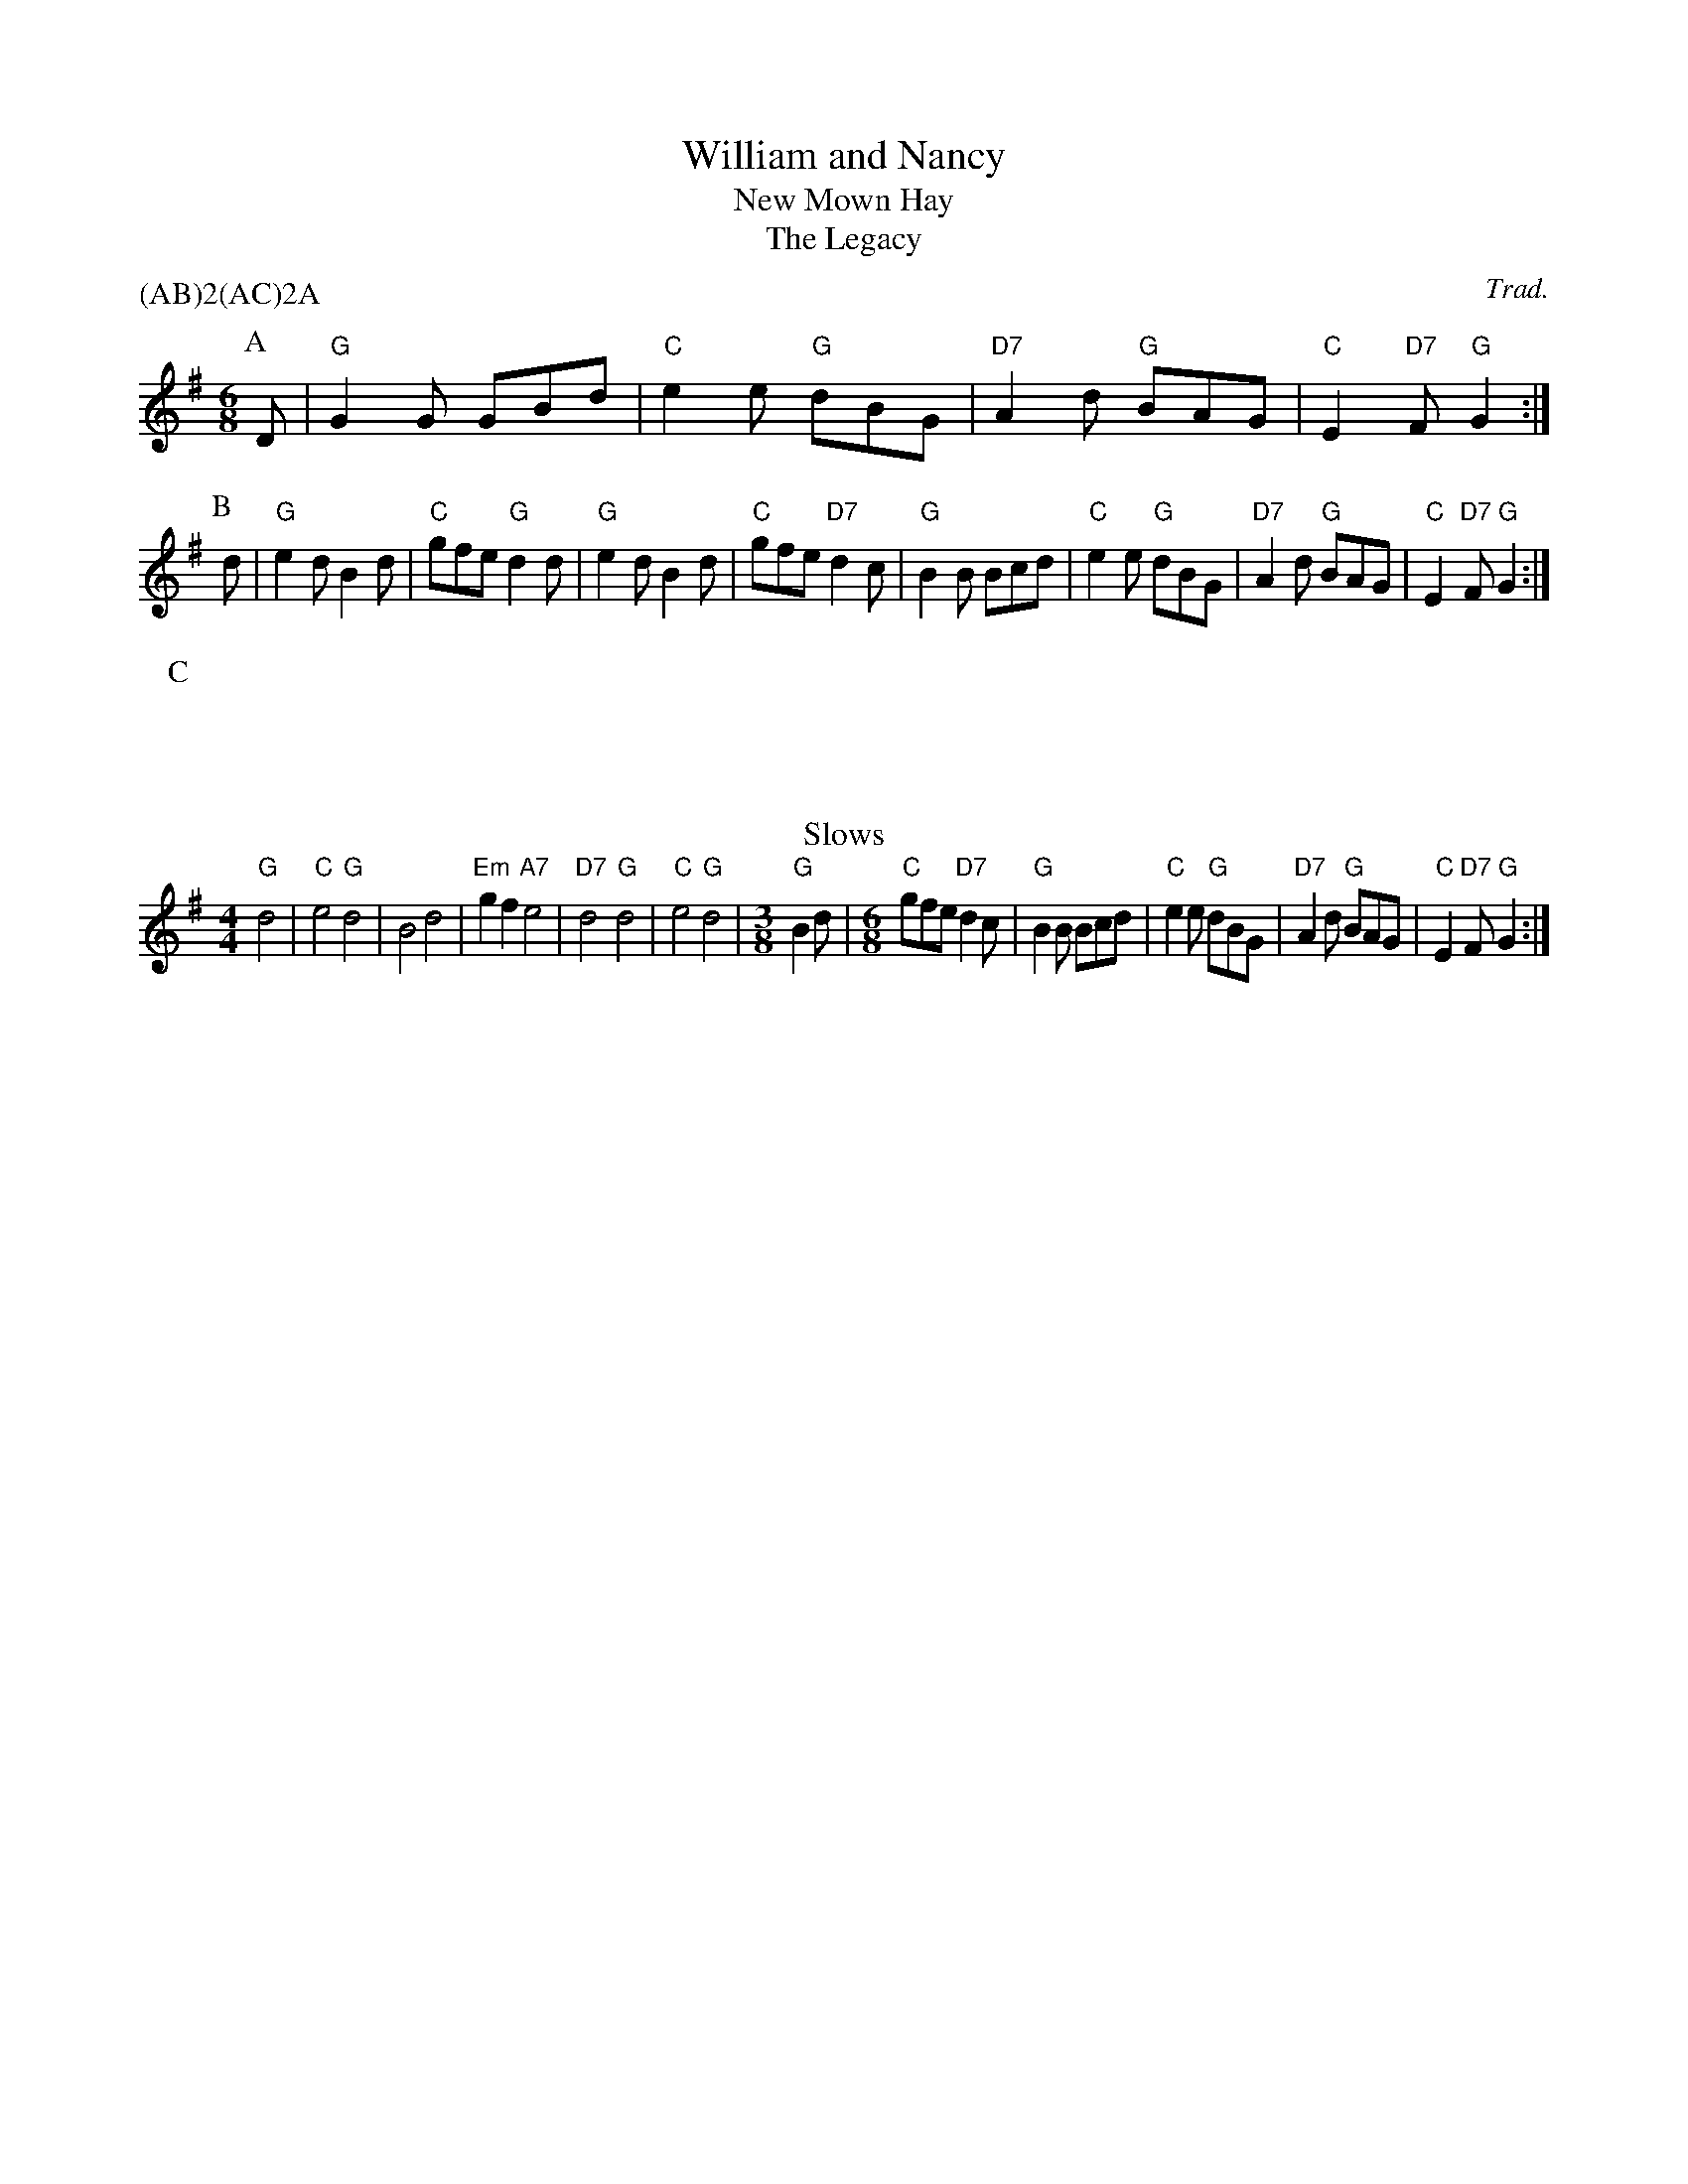 X:40
T:William and Nancy
N:From abc2mtex demo files.
N:I have moved the P:C marker up a couple of lines so that the
N:metre and default note length changes in this part follow it.
N:This should make no difference to programs which display the
N:music, but is logically necessary for player programs.  The
N:l: field is presumably a directive private to abc2mtex.
N:In any case, programs which don't understand it should ignore it.
N:Use of a T: field in the tune is unusual, but legitimate.
N:The P: field in the header controls the order in which the parts
N:should be played, in this case ABABACACA.
T:New Mown Hay
T:Legacy, The
C:Trad.
A:Bledington          % from Bledington in Gloucestershire
B:Sussex Tune Book    % also in these books
B:Mally's Cotswold Morris vol.1 2
D:Morris On           % you can hear it on this record
P:(AB)2(AC)2A         % play the parts in this order
M:6/8
K:G
P:A                   % part A
D|"G"G2G GBd|"C"e2e "G"dBG|"D7"A2d "G"BAG|"C"E2"D7"F "G"G2:|
P:B                   % part B
d|"G"e2d B2d|"C"gfe "G"d2d| "G"e2d    B2d|"C"gfe    "D7"d2c|\
  "G"B2B Bcd|"C"e2e "G"dBG|"D7"A2d "G"BAG|"C"E2"D7"F "G"G2:|
P:C                   % part C
T:Slows
M:4/4                 % change meter
L:1/4                 % and default note length
"G"d2|"C"e2 "G"d2|B2 d2|"Em"gf "A7"e2|"D7"d2 "G"d2|"C"e2 "G"d2|\
M:3/8
L:1/8
"G"B2d|\
M:6/8
"C"gfe "D7"d2c|\
I:nobarcheck
  "G"B2B Bcd|"C"e2e "G"dBG|"D7"A2d "G"BAG|"C"E2"D7"F "G"G2:|


